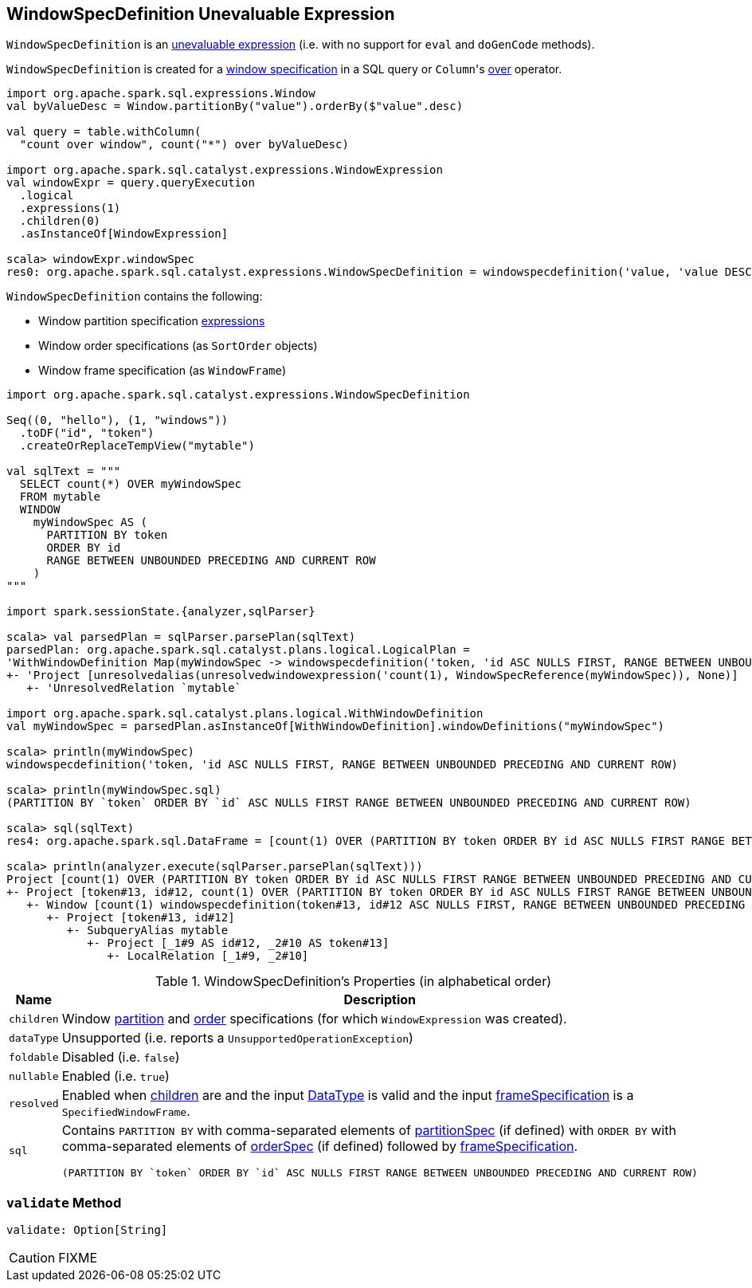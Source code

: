 == [[WindowSpecDefinition]] WindowSpecDefinition Unevaluable Expression

`WindowSpecDefinition` is an link:spark-sql-Expression.adoc#Unevaluable[unevaluable expression] (i.e. with no support for `eval` and `doGenCode` methods).

`WindowSpecDefinition` is created for a link:spark-sql-AstBuilder.adoc#visitWindowDef[window specification] in a SQL query or ``Column``'s link:spark-sql-Column.adoc#over[over] operator.

[source, scala]
----
import org.apache.spark.sql.expressions.Window
val byValueDesc = Window.partitionBy("value").orderBy($"value".desc)

val query = table.withColumn(
  "count over window", count("*") over byValueDesc)

import org.apache.spark.sql.catalyst.expressions.WindowExpression
val windowExpr = query.queryExecution
  .logical
  .expressions(1)
  .children(0)
  .asInstanceOf[WindowExpression]

scala> windowExpr.windowSpec
res0: org.apache.spark.sql.catalyst.expressions.WindowSpecDefinition = windowspecdefinition('value, 'value DESC NULLS LAST, UnspecifiedFrame)
----

`WindowSpecDefinition` contains the following:

* [[partitionSpec]] Window partition specification link:spark-sql-Expression.adoc[expressions]
* [[orderSpec]] Window order specifications (as `SortOrder` objects)
* [[frameSpecification]] Window frame specification (as `WindowFrame`)

[source, scala]
----
import org.apache.spark.sql.catalyst.expressions.WindowSpecDefinition

Seq((0, "hello"), (1, "windows"))
  .toDF("id", "token")
  .createOrReplaceTempView("mytable")

val sqlText = """
  SELECT count(*) OVER myWindowSpec
  FROM mytable
  WINDOW
    myWindowSpec AS (
      PARTITION BY token
      ORDER BY id
      RANGE BETWEEN UNBOUNDED PRECEDING AND CURRENT ROW
    )
"""

import spark.sessionState.{analyzer,sqlParser}

scala> val parsedPlan = sqlParser.parsePlan(sqlText)
parsedPlan: org.apache.spark.sql.catalyst.plans.logical.LogicalPlan =
'WithWindowDefinition Map(myWindowSpec -> windowspecdefinition('token, 'id ASC NULLS FIRST, RANGE BETWEEN UNBOUNDED PRECEDING AND CURRENT ROW))
+- 'Project [unresolvedalias(unresolvedwindowexpression('count(1), WindowSpecReference(myWindowSpec)), None)]
   +- 'UnresolvedRelation `mytable`

import org.apache.spark.sql.catalyst.plans.logical.WithWindowDefinition
val myWindowSpec = parsedPlan.asInstanceOf[WithWindowDefinition].windowDefinitions("myWindowSpec")

scala> println(myWindowSpec)
windowspecdefinition('token, 'id ASC NULLS FIRST, RANGE BETWEEN UNBOUNDED PRECEDING AND CURRENT ROW)

scala> println(myWindowSpec.sql)
(PARTITION BY `token` ORDER BY `id` ASC NULLS FIRST RANGE BETWEEN UNBOUNDED PRECEDING AND CURRENT ROW)

scala> sql(sqlText)
res4: org.apache.spark.sql.DataFrame = [count(1) OVER (PARTITION BY token ORDER BY id ASC NULLS FIRST RANGE BETWEEN UNBOUNDED PRECEDING AND CURRENT ROW): bigint]

scala> println(analyzer.execute(sqlParser.parsePlan(sqlText)))
Project [count(1) OVER (PARTITION BY token ORDER BY id ASC NULLS FIRST RANGE BETWEEN UNBOUNDED PRECEDING AND CURRENT ROW)#25L]
+- Project [token#13, id#12, count(1) OVER (PARTITION BY token ORDER BY id ASC NULLS FIRST RANGE BETWEEN UNBOUNDED PRECEDING AND CURRENT ROW)#25L, count(1) OVER (PARTITION BY token ORDER BY id ASC NULLS FIRST RANGE BETWEEN UNBOUNDED PRECEDING AND CURRENT ROW)#25L]
   +- Window [count(1) windowspecdefinition(token#13, id#12 ASC NULLS FIRST, RANGE BETWEEN UNBOUNDED PRECEDING AND CURRENT ROW) AS count(1) OVER (PARTITION BY token ORDER BY id ASC NULLS FIRST RANGE BETWEEN UNBOUNDED PRECEDING AND CURRENT ROW)#25L], [token#13], [id#12 ASC NULLS FIRST]
      +- Project [token#13, id#12]
         +- SubqueryAlias mytable
            +- Project [_1#9 AS id#12, _2#10 AS token#13]
               +- LocalRelation [_1#9, _2#10]
----

[[properties]]
.WindowSpecDefinition's Properties (in alphabetical order)
[width="100%",cols="1,2",options="header"]
|===
| Name
| Description

| [[children]] `children`
| Window <<partitionSpec, partition>> and <<orderSpec, order>> specifications (for which `WindowExpression` was created).

| `dataType`
| Unsupported (i.e. reports a `UnsupportedOperationException`)

| `foldable`
| Disabled (i.e. `false`)

| `nullable`
| Enabled (i.e. `true`)

| `resolved`
| Enabled when <<children, children>> are and the input link:spark-sql-DataType.adoc[DataType] is valid and the input <<frameSpecification, frameSpecification>> is a `SpecifiedWindowFrame`.

| `sql`
a| Contains `PARTITION BY` with comma-separated elements of <<partitionSpec, partitionSpec>> (if defined) with `ORDER BY` with comma-separated elements of <<orderSpec, orderSpec>> (if defined) followed by <<frameSpecification, frameSpecification>>.

[options="wrap"]
----
(PARTITION BY `token` ORDER BY `id` ASC NULLS FIRST RANGE BETWEEN UNBOUNDED PRECEDING AND CURRENT ROW)
----
|===

=== [[validate]] `validate` Method

[source, scala]
----
validate: Option[String]
----

CAUTION: FIXME
